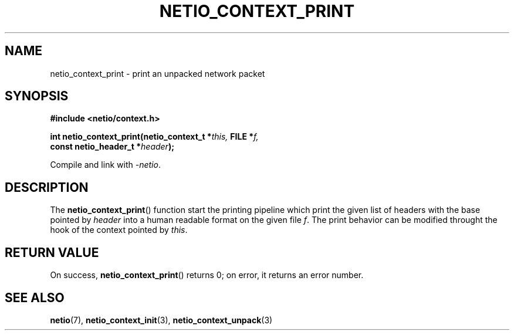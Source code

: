 .TH NETIO_CONTEXT_PRINT 3 2014-08-09 Linux "Linux Programmer's Manual"
.SH NAME
netio_context_print \- print an unpacked network packet
.SH SYNOPSIS
.nf
.B #include <netio/context.h>

.BI "int netio_context_print(netio_context_t *" this, " FILE *" f,
.BI "                        const netio_header_t *" header );
.fi
.sp
Compile and link with \fI\-netio\fP.
.SH DESCRIPTION
The
.BR netio_context_print ()
function start the printing pipeline which print the given list of headers
with the base pointed by
.IR header
into a human readable format on the given file
.IR f .
The print behavior can be modified throught the hook of the context pointed by
.IR this .
.SH RETURN VALUE
On success,
.BR netio_context_print ()
returns 0;
on error, it returns an error number.
.SH SEE ALSO
.BR netio (7),
.BR netio_context_init (3),
.BR netio_context_unpack (3)
